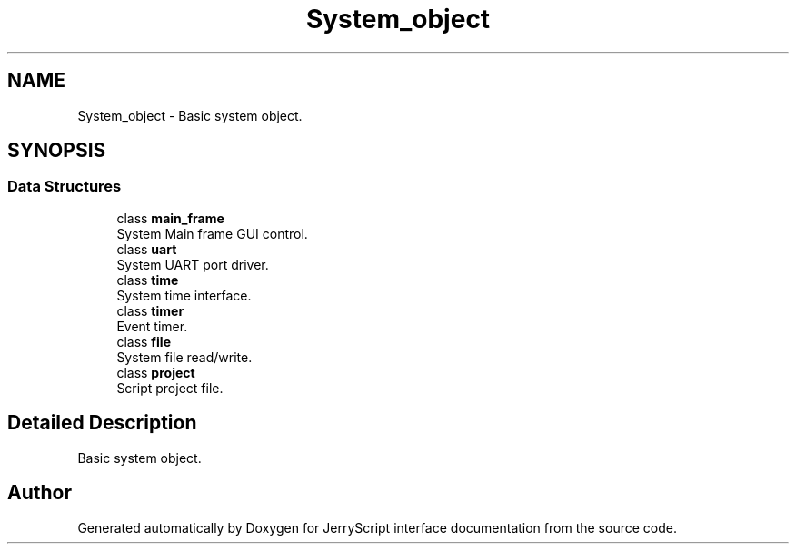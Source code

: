 .TH "System_object" 3 "Mon Apr 20 2020" "Version V2.0" "JerryScript interface documentation" \" -*- nroff -*-
.ad l
.nh
.SH NAME
System_object \- Basic system object\&.  

.SH SYNOPSIS
.br
.PP
.SS "Data Structures"

.in +1c
.ti -1c
.RI "class \fBmain_frame\fP"
.br
.RI "System Main frame GUI control\&. "
.ti -1c
.RI "class \fBuart\fP"
.br
.RI "System UART port driver\&. "
.ti -1c
.RI "class \fBtime\fP"
.br
.RI "System time interface\&. "
.ti -1c
.RI "class \fBtimer\fP"
.br
.RI "Event timer\&. "
.ti -1c
.RI "class \fBfile\fP"
.br
.RI "System file read/write\&. "
.ti -1c
.RI "class \fBproject\fP"
.br
.RI "Script project file\&. "
.in -1c
.SH "Detailed Description"
.PP 
Basic system object\&. 


.SH "Author"
.PP 
Generated automatically by Doxygen for JerryScript interface documentation from the source code\&.
